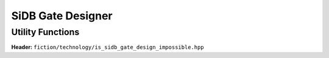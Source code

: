 SiDB Gate Designer
------------------

.. _gate_design:

.. tabs::
    .. tab:: C++
        **Header:** ``fiction/algorithms/physical_design/design_sidb_gates.hpp``

        .. doxygenstruct:: fiction::design_sidb_gates_params
           :members:
        .. doxygenfunction:: fiction::design_sidb_gates

    .. tab:: Python
        .. autoclass:: mnt.pyfiction.design_sidb_gates_params
            :members:
        .. autofunction:: mnt.pyfiction.design_sidb_gates


Utility Functions
#################

**Header:** ``fiction/technology/is_sidb_gate_design_impossible.hpp``

.. doxygenstruct:: fiction::is_gate_design_impossible_params
   :members:
.. doxygenfunction:: fiction::is_gate_design_impossible

